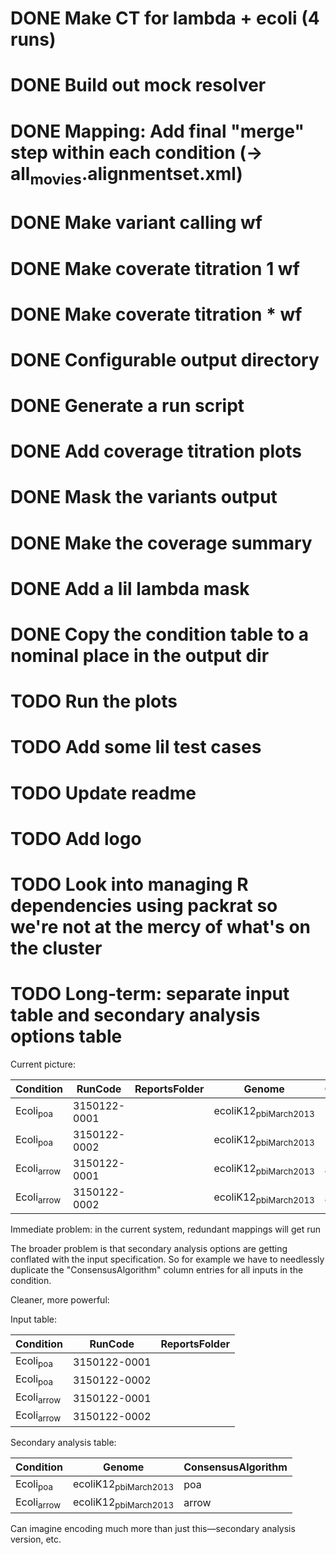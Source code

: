 * DONE Make CT for lambda + ecoli (4 runs)
* DONE Build out mock resolver
* DONE Mapping: Add final "merge" step within each condition (-> all_movies.alignmentset.xml)
* DONE Make variant calling wf
* DONE Make coverate titration 1 wf
* DONE Make coverate titration * wf
* DONE Configurable output directory
* DONE Generate a run script
* DONE Add coverage titration plots

* DONE Mask the variants output
* DONE Make the coverage summary
* DONE Add a lil lambda mask
* DONE Copy the condition table to a nominal place in the output dir

* TODO Run the plots

* TODO Add some lil test cases
* TODO Update readme
* TODO Add logo


* TODO Look into managing R dependencies using packrat so we're not at the mercy of what's on the cluster


* TODO Long-term: separate input table and secondary analysis options table

  Current picture:
  | Condition   |      RunCode | ReportsFolder | Genome                 | ConsensusAlgorithm |
  |-------------+--------------+---------------+------------------------+--------------------|
  | Ecoli_poa   | 3150122-0001 |               | ecoliK12_pbi_March2013 | poa                |
  | Ecoli_poa   | 3150122-0002 |               | ecoliK12_pbi_March2013 | poa                |
  | Ecoli_arrow | 3150122-0001 |               | ecoliK12_pbi_March2013 | arrow              |
  | Ecoli_arrow | 3150122-0002 |               | ecoliK12_pbi_March2013 | arrow              |


  Immediate problem: in the current system, redundant mappings will
  get run

  The broader problem is that secondary analysis options are getting
  conflated with the input specification.  So for example we have to
  needlessly duplicate the "ConsensusAlgorithm" column entries for all
  inputs in the condition.

  Cleaner, more powerful:

  Input table:
  | Condition   |      RunCode | ReportsFolder |
  |-------------+--------------+---------------|
  | Ecoli_poa   | 3150122-0001 |               |
  | Ecoli_poa   | 3150122-0002 |               |
  | Ecoli_arrow | 3150122-0001 |               |
  | Ecoli_arrow | 3150122-0002 |               |


  Secondary analysis table:
  | Condition   | Genome                 | ConsensusAlgorithm |
  |-------------+------------------------+--------------------|
  | Ecoli_poa   | ecoliK12_pbi_March2013 | poa                |
  | Ecoli_arrow | ecoliK12_pbi_March2013 | arrow              |

  Can imagine encoding much more than just this---secondary analysis version, etc.
